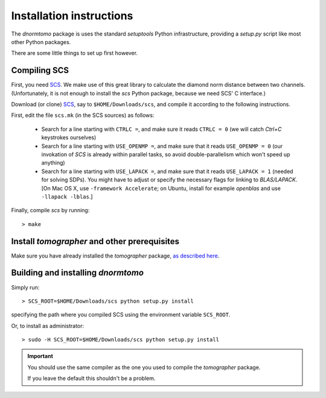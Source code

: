 
Installation instructions
-------------------------

The `dnormtomo` package is uses the standard `setuptools` Python infrastructure,
providing a `setup.py` script like most other Python packages.

There are some little things to set up first however.

Compiling SCS
~~~~~~~~~~~~~

First, you need `SCS <https://github.com/cvxgrp/scs>`_. We make use of this
great library to calculate the diamond norm distance between two channels.
(Unfortunately, it is not enough to install the `scs` Python package, because we
need SCS' C interface.)

Download (or clone) `SCS <https://github.com/cvxgrp/scs>`_, say to
``$HOME/Downloads/scs``, and compile it according to the following instructions.

First, edit the file ``scs.mk`` (in the SCS sources) as follows:

 - Search for a line starting with ``CTRLC =``, and make sure it reads ``CTRLC
   = 0`` (we will catch *Ctrl+C* keystrokes ourselves)
   
 - Search for a line starting with ``USE_OPENMP =``, and make sure that it
   reads ``USE_OPENMP = 0`` (our invokation of *SCS* is already within parallel
   tasks, so avoid double-parallelism which won't speed up anything)
   
 - Search for a line starting with ``USE_LAPACK =``, and make sure that it reads
   ``USE_LAPACK = 1`` (needed for solving SDPs).  You might have to adjust or
   specify the necessary flags for linking to `BLAS/LAPACK`. [On Mac OS X, use
   ``-framework Accelerate``; on Ubuntu, install for example `openblas` and use
   ``-llapack -lblas``.]
   
Finally, compile `scs` by running::

    > make


Install `tomographer` and other prerequisites
~~~~~~~~~~~~~~~~~~~~~~~~~~~~~~~~~~~~~~~~~~~~~

Make sure you have already installed the `tomographer` package, `as described
here <https://tomographer.github.io/tomographer/get-started/#python-version>`_.



Building and installing `dnormtomo`
~~~~~~~~~~~~~~~~~~~~~~~~~~~~~~~~~~~

Simply run::

  > SCS_ROOT=$HOME/Downloads/scs python setup.py install

specifying the path where you compiled SCS using the environment variable ``SCS_ROOT``.

Or, to install as administrator::

  > sudo -H SCS_ROOT=$HOME/Downloads/scs python setup.py install

.. important:: You should use the same compiler as the one you used to compile
               the `tomographer` package.

               If you leave the default this shouldn't be a problem.
